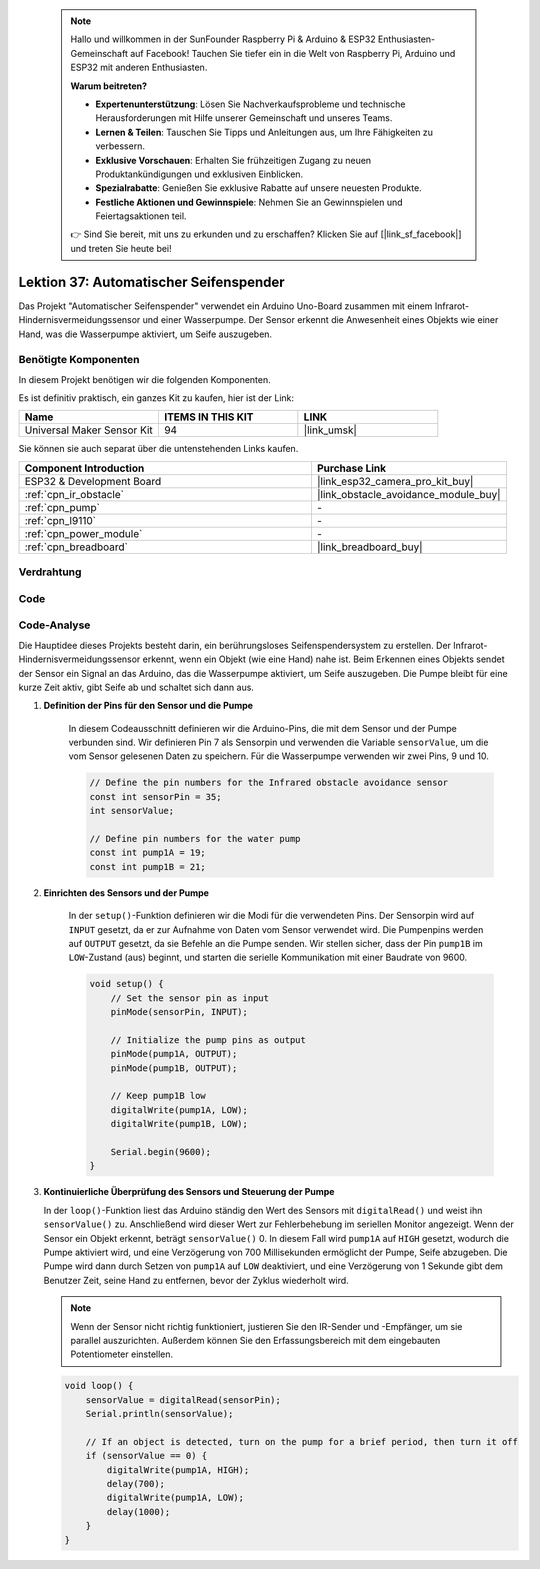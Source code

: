  .. note::

    Hallo und willkommen in der SunFounder Raspberry Pi & Arduino & ESP32 Enthusiasten-Gemeinschaft auf Facebook! Tauchen Sie tiefer ein in die Welt von Raspberry Pi, Arduino und ESP32 mit anderen Enthusiasten.

    **Warum beitreten?**

    - **Expertenunterstützung**: Lösen Sie Nachverkaufsprobleme und technische Herausforderungen mit Hilfe unserer Gemeinschaft und unseres Teams.
    - **Lernen & Teilen**: Tauschen Sie Tipps und Anleitungen aus, um Ihre Fähigkeiten zu verbessern.
    - **Exklusive Vorschauen**: Erhalten Sie frühzeitigen Zugang zu neuen Produktankündigungen und exklusiven Einblicken.
    - **Spezialrabatte**: Genießen Sie exklusive Rabatte auf unsere neuesten Produkte.
    - **Festliche Aktionen und Gewinnspiele**: Nehmen Sie an Gewinnspielen und Feiertagsaktionen teil.

    👉 Sind Sie bereit, mit uns zu erkunden und zu erschaffen? Klicken Sie auf [|link_sf_facebook|] und treten Sie heute bei!

.. _esp32_soap_dispenser:

Lektion 37: Automatischer Seifenspender
============================================

Das Projekt "Automatischer Seifenspender" verwendet ein Arduino Uno-Board zusammen 
mit einem Infrarot-Hindernisvermeidungssensor und einer Wasserpumpe. 
Der Sensor erkennt die Anwesenheit eines Objekts wie einer Hand, 
was die Wasserpumpe aktiviert, um Seife auszugeben.

Benötigte Komponenten
--------------------------------

In diesem Projekt benötigen wir die folgenden Komponenten. 

Es ist definitiv praktisch, ein ganzes Kit zu kaufen, hier ist der Link:

.. list-table::
    :widths: 20 20 20
    :header-rows: 1

    *   - Name    
        - ITEMS IN THIS KIT
        - LINK
    *   - Universal Maker Sensor Kit
        - 94
        - |link_umsk|

Sie können sie auch separat über die untenstehenden Links kaufen.

.. list-table::
    :widths: 30 20
    :header-rows: 1

    *   - Component Introduction
        - Purchase Link

    *   - ESP32 & Development Board
        - |link_esp32_camera_pro_kit_buy|
    *   - :ref:`cpn_ir_obstacle`
        - |link_obstacle_avoidance_module_buy|
    *   - :ref:`cpn_pump`
        - \-
    *   - :ref:`cpn_l9110`
        - \-
    *   - :ref:`cpn_power_module`
        - \-
    *   - :ref:`cpn_breadboard`
        - |link_breadboard_buy|
        

Verdrahtung
---------------------------

.. image:: img/Lesson_37_Automatic_soap_dispenser_esp32_bb.png
    :width: 100%


Code
---------------------------

.. raw:: html

    <iframe src=https://create.arduino.cc/editor/sunfounder01/f1923f60-5b82-497b-915f-ecc7ad46fea4/preview?embed style="height:510px;width:100%;margin:10px 0" frameborder=0></iframe>
    
Code-Analyse
---------------------------

Die Hauptidee dieses Projekts besteht darin, ein berührungsloses Seifenspendersystem zu erstellen. Der Infrarot-Hindernisvermeidungssensor erkennt, wenn ein Objekt (wie eine Hand) nahe ist. Beim Erkennen eines Objekts sendet der Sensor ein Signal an das Arduino, das die Wasserpumpe aktiviert, um Seife auszugeben. Die Pumpe bleibt für eine kurze Zeit aktiv, gibt Seife ab und schaltet sich dann aus.

#. **Definition der Pins für den Sensor und die Pumpe**

    In diesem Codeausschnitt definieren wir die Arduino-Pins, die mit dem Sensor und der Pumpe verbunden sind. 
    Wir definieren Pin 7 als Sensorpin und verwenden die Variable ``sensorValue``, um die vom Sensor gelesenen Daten zu speichern. 
    Für die Wasserpumpe verwenden wir zwei Pins, 9 und 10.
    
    .. code-block:: arduino
   
        // Define the pin numbers for the Infrared obstacle avoidance sensor
        const int sensorPin = 35;
        int sensorValue;

        // Define pin numbers for the water pump
        const int pump1A = 19;
        const int pump1B = 21;

#. **Einrichten des Sensors und der Pumpe**

    In der ``setup()``-Funktion definieren wir die Modi für die verwendeten Pins. 
    Der Sensorpin wird auf ``INPUT`` gesetzt, da er zur Aufnahme von Daten vom Sensor verwendet wird. 
    Die Pumpenpins werden auf ``OUTPUT`` gesetzt, da sie Befehle an die Pumpe senden. 
    Wir stellen sicher, dass der Pin ``pump1B`` im ``LOW``-Zustand (aus) beginnt, 
    und starten die serielle Kommunikation mit einer Baudrate von 9600.

    .. code-block:: arduino
    
        void setup() {
            // Set the sensor pin as input
            pinMode(sensorPin, INPUT);

            // Initialize the pump pins as output
            pinMode(pump1A, OUTPUT);    
            pinMode(pump1B, OUTPUT);    

            // Keep pump1B low
            digitalWrite(pump1A, LOW); 
            digitalWrite(pump1B, LOW);  

            Serial.begin(9600);
        }

#. **Kontinuierliche Überprüfung des Sensors und Steuerung der Pumpe**

   In der ``loop()``-Funktion liest das Arduino ständig den Wert des Sensors mit ``digitalRead()`` und weist ihn ``sensorValue()`` zu. Anschließend wird dieser Wert zur Fehlerbehebung im seriellen Monitor angezeigt. Wenn der Sensor ein Objekt erkennt, beträgt ``sensorValue()`` 0. In diesem Fall wird ``pump1A`` auf ``HIGH`` gesetzt, wodurch die Pumpe aktiviert wird, und eine Verzögerung von 700 Millisekunden ermöglicht der Pumpe, Seife abzugeben. Die Pumpe wird dann durch Setzen von ``pump1A`` auf ``LOW`` deaktiviert, und eine Verzögerung von 1 Sekunde gibt dem Benutzer Zeit, seine Hand zu entfernen, bevor der Zyklus wiederholt wird.

   .. note:: 
   
      Wenn der Sensor nicht richtig funktioniert, justieren Sie den IR-Sender und -Empfänger, um sie parallel auszurichten. Außerdem können Sie den Erfassungsbereich mit dem eingebauten Potentiometer einstellen.

   .. code-block:: arduino
   
        void loop() {
            sensorValue = digitalRead(sensorPin);
            Serial.println(sensorValue);

            // If an object is detected, turn on the pump for a brief period, then turn it off
            if (sensorValue == 0) {  
                digitalWrite(pump1A, HIGH);
                delay(700);
                digitalWrite(pump1A, LOW);
                delay(1000);
            }
        }
